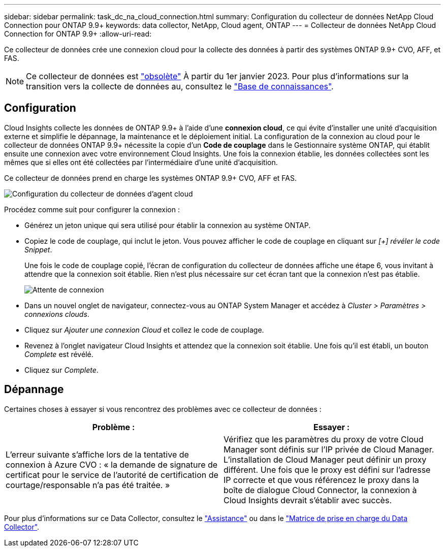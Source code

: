 ---
sidebar: sidebar 
permalink: task_dc_na_cloud_connection.html 
summary: Configuration du collecteur de données NetApp Cloud Connection pour ONTAP 9.9+ 
keywords: data collector, NetApp, Cloud agent, ONTAP 
---
= Collecteur de données NetApp Cloud Connection for ONTAP 9.9+
:allow-uri-read: 


[role="lead"]
Ce collecteur de données crée une connexion cloud pour la collecte des données à partir des systèmes ONTAP 9.9+ CVO, AFF, et FAS.


NOTE: Ce collecteur de données est link:task_getting_started_with_cloud_insights.html#useful-definitions["obsolète"] À partir du 1er janvier 2023. Pour plus d'informations sur la transition vers la collecte de données au, consultez le link:https://kb.netapp.com/Advice_and_Troubleshooting/Cloud_Services/Cloud_Insights/How_to_transition_from_NetApp_Cloud_Connection_to_AU_based_data_collector["Base de connaissances"].



== Configuration

Cloud Insights collecte les données de ONTAP 9.9+ à l'aide d'une *connexion cloud*, ce qui évite d'installer une unité d'acquisition externe et simplifie le dépannage, la maintenance et le déploiement initial. La configuration de la connexion au cloud pour le collecteur de données ONTAP 9.9+ nécessite la copie d'un *Code de couplage* dans le Gestionnaire système ONTAP, qui établit ensuite une connexion avec votre environnement Cloud Insights. Une fois la connexion établie, les données collectées sont les mêmes que si elles ont été collectées par l'intermédiaire d'une unité d'acquisition.

Ce collecteur de données prend en charge les systèmes ONTAP 9.9+ CVO, AFF et FAS.

image:Cloud_Agent_DC.png["Configuration du collecteur de données d'agent cloud"]

Procédez comme suit pour configurer la connexion :

* Générez un jeton unique qui sera utilisé pour établir la connexion au système ONTAP.
* Copiez le code de couplage, qui inclut le jeton. Vous pouvez afficher le code de couplage en cliquant sur _[+] révéler le code Snippet_.
+
Une fois le code de couplage copié, l'écran de configuration du collecteur de données affiche une étape 6, vous invitant à attendre que la connexion soit établie. Rien n'est plus nécessaire sur cet écran tant que la connexion n'est pas établie.

+
image:Cloud_Agent_Step_Waiting.png["Attente de connexion"]

* Dans un nouvel onglet de navigateur, connectez-vous au ONTAP System Manager et accédez à _Cluster > Paramètres > connexions clouds_.
* Cliquez sur _Ajouter une connexion Cloud_ et collez le code de couplage.
* Revenez à l'onglet navigateur Cloud Insights et attendez que la connexion soit établie. Une fois qu'il est établi, un bouton _Complete_ est révélé.
* Cliquez sur _Complete_.




== Dépannage

Certaines choses à essayer si vous rencontrez des problèmes avec ce collecteur de données :

[cols="2*"]
|===
| Problème : | Essayer : 


| L'erreur suivante s'affiche lors de la tentative de connexion à Azure CVO : « la demande de signature de certificat pour le service de l'autorité de certification de courtage/responsable n'a pas été traitée. » | Vérifiez que les paramètres du proxy de votre Cloud Manager sont définis sur l'IP privée de Cloud Manager. L'installation de Cloud Manager peut définir un proxy différent. Une fois que le proxy est défini sur l'adresse IP correcte et que vous référencez le proxy dans la boîte de dialogue Cloud Connector, la connexion à Cloud Insights devrait s'établir avec succès. 
|===
Pour plus d'informations sur ce Data Collector, consultez le link:concept_requesting_support.html["Assistance"] ou dans le link:https://docs.netapp.com/us-en/cloudinsights/CloudInsightsDataCollectorSupportMatrix.pdf["Matrice de prise en charge du Data Collector"].
